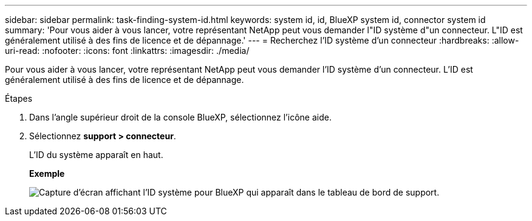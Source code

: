 ---
sidebar: sidebar 
permalink: task-finding-system-id.html 
keywords: system id, id, BlueXP system id, connector system id 
summary: 'Pour vous aider à vous lancer, votre représentant NetApp peut vous demander l"ID système d"un connecteur. L"ID est généralement utilisé à des fins de licence et de dépannage.' 
---
= Recherchez l'ID système d'un connecteur
:hardbreaks:
:allow-uri-read: 
:nofooter: 
:icons: font
:linkattrs: 
:imagesdir: ./media/


[role="lead"]
Pour vous aider à vous lancer, votre représentant NetApp peut vous demander l'ID système d'un connecteur. L'ID est généralement utilisé à des fins de licence et de dépannage.

.Étapes
. Dans l'angle supérieur droit de la console BlueXP, sélectionnez l'icône aide.
. Sélectionnez *support > connecteur*.
+
L'ID du système apparaît en haut.

+
*Exemple*

+
image:screenshot_system_id.gif["Capture d'écran affichant l'ID système pour BlueXP qui apparaît dans le tableau de bord de support."]


